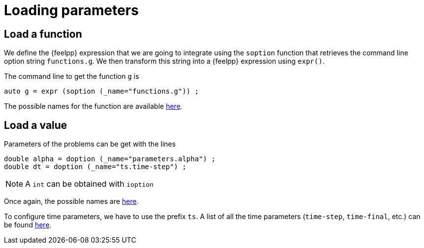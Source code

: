 // -*- mode: adoc -*-

= Loading parameters

== Load a function

We define the {feelpp} expression that we are going to integrate using the
`soption` function that retrieves the command line option string `functions.g`.
We then transform this string into a {feelpp} expression using `expr()`.

The command line to get the function `g` is

[source,cpp]
----
auto g = expr (soption (_name="functions.g")) ;
----

The possible names for the function are available
xref:ROOT:03ter-lineOptions.adoc[here].




== Load a value

Parameters of the problems can be get with the lines

[source,cpp]
----
double alpha = doption (_name="parameters.alpha") ;
double dt = doption (_name="ts.time-step") ;
----

NOTE: A `int` can be obtained with `ioption`

Once again, the possible names are
xref:ROOT:03ter-lineOptions.adoc[here].

To configure time parameters, we have to use the prefix `ts`.
A list of all the time parameters (`time-step`, `time-final`, etc.) can be found
xref:ROOT:03ter-lineOptions.adoc[here].
